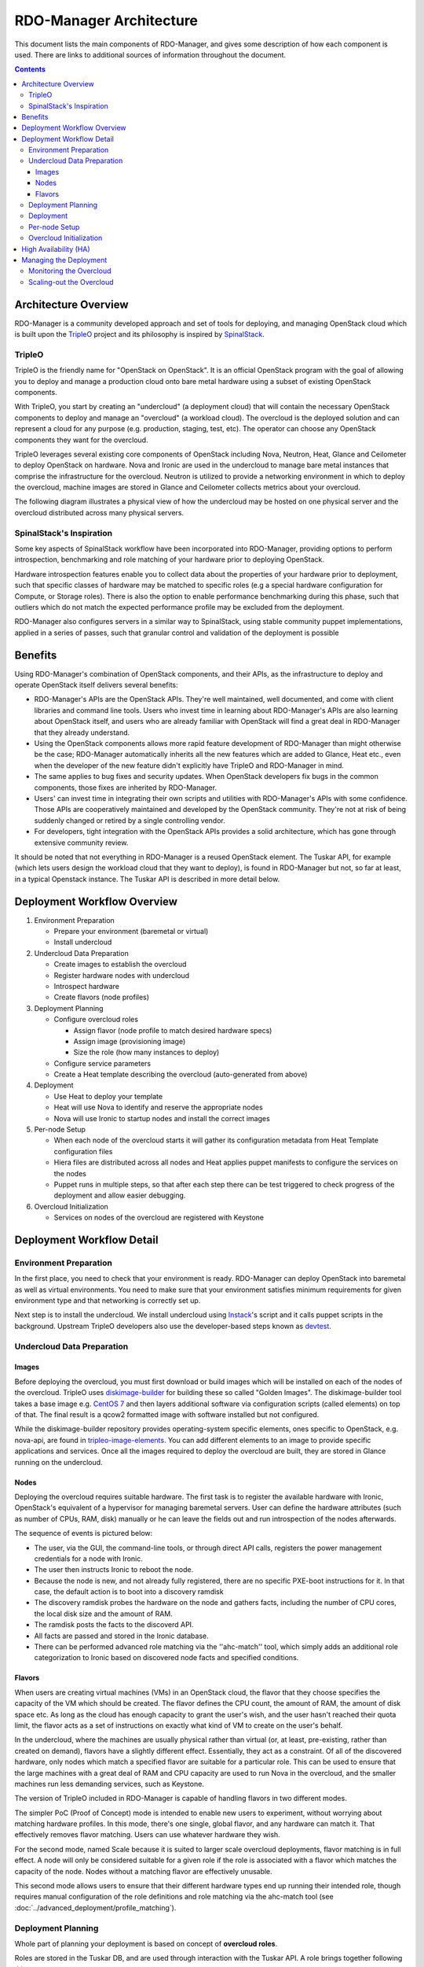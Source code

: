 RDO-Manager Architecture
========================

This document lists the main components of RDO-Manager, and gives some
description of how each component is used. There are links to additional sources
of information throughout the document.

.. contents::
   :depth: 3
   :backlinks: none


Architecture Overview
---------------------

RDO-Manager is a community developed approach and set of tools for deploying,
and managing OpenStack cloud which is built upon the `TripleO
<https://wiki.openstack.org/wiki/TripleO>`_ project and its philosophy is
inspired by `SpinalStack <http://spinal-stack.readthedocs.org/en/latest/>`_.


TripleO
^^^^^^^

TripleO is the friendly name for "OpenStack on OpenStack". It is an official
OpenStack program with the goal of allowing you to deploy and manage a
production cloud onto bare metal hardware using a subset of existing OpenStack
components.

.. image:: ../_images/overview.png

With TripleO, you start by creating an "undercloud" (a deployment cloud)
that will contain the necessary OpenStack components to deploy and manage an
"overcloud" (a workload cloud). The overcloud is the deployed solution
and can represent a cloud for any purpose (e.g. production, staging, test, etc).
The operator can choose any OpenStack components they want for the overcloud.

.. image:: ../_images/logical_view.png

TripleO leverages several existing core components of OpenStack including Nova,
Neutron, Heat, Glance and Ceilometer to deploy OpenStack on hardware. Nova and
Ironic are used in the undercloud to manage bare metal instances that comprise
the infrastructure for the overcloud. Neutron is utilized to provide a
networking environment in which to deploy the overcloud, machine images are
stored in Glance and Ceilometer collects metrics about your overcloud.

The following diagram illustrates a physical view of how the undercloud may be
hosted on one physical server and the overcloud distributed across many physical
servers.

.. image:: ../_images/physical_view.png


SpinalStack's Inspiration
^^^^^^^^^^^^^^^^^^^^^^^^^

Some key aspects of SpinalStack workflow have been incorporated into
RDO-Manager, providing options to perform introspection, benchmarking and role
matching of your hardware prior to deploying OpenStack.

Hardware introspection features enable you to collect data about the properties
of your hardware prior to deployment, such that specific classes of hardware may
be matched to specific roles (e.g a special hardware configuration for Compute,
or Storage roles). There is also the option to enable performance benchmarking
during this phase, such that outliers which do not match the expected
performance profile may be excluded from the deployment.

RDO-Manager also configures servers in a similar way to SpinalStack, using
stable community puppet implementations, applied in a series of passes, such
that granular control and validation of the deployment is possible


Benefits
--------

Using RDO-Manager's combination of OpenStack components, and their APIs, as the
infrastructure to deploy and operate OpenStack itself delivers several benefits:

* RDO-Manager's APIs are the OpenStack APIs. They're well maintained, well
  documented, and come with client libraries and command line tools. Users who
  invest time in learning about RDO-Manager's APIs are also learning about
  OpenStack itself, and users who are already familiar with OpenStack will find
  a great deal in RDO-Manager that they already understand.
* Using the OpenStack components allows more rapid feature development of
  RDO-Manager than might otherwise be the case; RDO-Manager automatically
  inherits all the new features which are added to Glance, Heat etc., even when
  the developer of the new feature didn't explicitly have TripleO and
  RDO-Manager in mind.
* The same applies to bug fixes and security updates. When OpenStack developers
  fix bugs in the common components, those fixes are inherited by RDO-Manager.
* Users' can invest time in integrating their own scripts and utilities with
  RDO-Manager's APIs with some confidence. Those APIs are cooperatively
  maintained and developed by the OpenStack community. They're not at risk of
  being suddenly changed or retired by a single controlling vendor.
* For developers, tight integration with the OpenStack APIs provides a solid
  architecture, which has gone through extensive community review.

It should be noted that not everything in RDO-Manager is a reused OpenStack
element. The Tuskar API, for example (which lets users design the workload cloud
that they want to deploy), is found in RDO-Manager but not, so far at least, in
a typical Openstack instance. The Tuskar API is described in more detail below.



Deployment Workflow Overview
----------------------------

#. Environment Preparation

   * Prepare your environment (baremetal or virtual)
   * Install undercloud


#. Undercloud Data Preparation

   * Create images to establish the overcloud
   * Register hardware nodes with undercloud
   * Introspect hardware
   * Create flavors (node profiles)


#. Deployment Planning

   * Configure overcloud roles

     * Assign flavor (node profile to match desired hardware specs)
     * Assign image (provisioning image)
     * Size the role (how many instances to deploy)

   * Configure service parameters
   * Create a Heat template describing the overcloud (auto-generated from above)


#. Deployment

   * Use Heat to deploy your template
   * Heat will use Nova to identify and reserve the appropriate nodes
   * Nova will use Ironic to startup nodes and install the correct images


#. Per-node Setup

   * When each node of the overcloud starts it will gather its configuration
     metadata from Heat Template configuration files
   * Hiera files are distributed across all nodes and Heat applies puppet
     manifests to configure the services on the nodes
   * Puppet runs in multiple steps, so that after each step there can be test
     triggered to check progress of the deployment and allow easier debugging.


#. Overcloud Initialization

   * Services on nodes of the overcloud are registered with Keystone


Deployment Workflow Detail
--------------------------

Environment Preparation
^^^^^^^^^^^^^^^^^^^^^^^

In the first place, you need to check that your environment is ready.
RDO-Manager can deploy OpenStack into baremetal as well as virtual environments.
You need to make sure that your environment satisfies minimum requirements for
given environment type and that networking is correctly set up.

Next step is to install the undercloud. We install undercloud using `Instack
<https://github.com/rdo-management/instack-undercloud>`_'s script and it calls
puppet scripts in the background. Upstream TripleO developers also use the
developer-based steps known as `devtest <http://docs.openstack.org/developer/
tripleo-incubator/devtest.html>`_.


Undercloud Data Preparation
^^^^^^^^^^^^^^^^^^^^^^^^^^^

Images
""""""

Before deploying the overcloud, you must first download or build images which
will be installed on each of the nodes of the overcloud. TripleO uses
`diskimage-builder <https://github.com/openstack/diskimage-builder>`_ for
building these so called "Golden Images". The diskimage-builder tool takes a
base image e.g. `CentOS 7 <http://cloud.centos.org/centos/7/images/
CentOS-7-x86_64-GenericCloud.qcow2>`_ and then layers additional software via
configuration scripts (called elements) on top of that. The final result is a
qcow2 formatted image with software installed but not configured.

While the diskimage-builder repository provides operating-system specific
elements, ones specific to OpenStack, e.g. nova-api, are found in
`tripleo-image-elements <https://github.com/openstack/tripleo-image-elements>`_.
You can add different elements to an image to provide specific applications and
services. Once all the images required to deploy the overcloud are built, they
are stored in Glance running on the undercloud.


Nodes
"""""

Deploying the overcloud requires suitable hardware. The first task is to
register the available hardware with Ironic, OpenStack's equivalent of a
hypervisor for managing baremetal servers. User can define the hardware
attributes (such as number of CPUs, RAM, disk) manually or he can leave the
fields out and run introspection of the nodes afterwards.

The sequence of events is pictured below:

.. image:: ../_images/discovery_diagram.png

* The user, via the GUI, the command-line tools, or through direct API calls,
  registers the power management credentials for a node with Ironic.
* The user then instructs Ironic to reboot the node.
* Because the node is new, and not already fully registered, there are no
  specific PXE-boot instructions for it. In that case, the default action is to
  boot into a discovery ramdisk
* The discovery ramdisk probes the hardware on the node and gathers facts,
  including the number of CPU cores, the local disk size and the amount of RAM.
* The ramdisk posts the facts to the discoverd API.
* All facts are passed and stored in the Ironic database.
* There can be performed advanced role matching via the ''ahc-match'' tool,
  which simply adds an additional role categorization to Ironic based on
  discovered node facts and specified conditions.


Flavors
"""""""

When users are creating virtual machines (VMs) in an OpenStack cloud, the flavor
that they choose specifies the capacity of the VM which should be created. The
flavor defines the CPU count, the amount of RAM, the amount of disk space etc.
As long as the cloud has enough capacity to grant the user's wish, and the user
hasn't reached their quota limit, the flavor acts as a set of instructions on
exactly what kind of VM to create on the user's behalf.

In the undercloud, where the machines are usually physical rather than virtual
(or, at least, pre-existing, rather than created on demand), flavors have a
slightly different effect. Essentially, they act as a constraint. Of all of the
discovered hardware, only nodes which match a specified flavor are suitable for
a particular role. This can be used to ensure that the large machines with a
great deal of RAM and CPU capacity are used to run Nova in the overcloud, and
the smaller machines run less demanding services, such as Keystone.

The version of TripleO included in RDO-Manager is capable of handling flavors in
two different modes.

The simpler PoC (Proof of Concept) mode is intended to enable new users to
experiment, without worrying about matching hardware profiles. In this mode,
there's one single, global flavor, and any hardware can match it. That
effectively removes flavor matching. Users can use whatever hardware they wish.

For the second mode, named Scale because it is suited to larger scale overcloud
deployments, flavor matching is in full effect. A node will only be considered
suitable for a given role if the role is associated with a flavor which matches
the capacity of the node. Nodes without a matching flavor are effectively
unusable.

This second mode allows users to ensure that their different hardware types end
up running their intended role, though requires manual configuration of the role
definitions and role matching via the ahc-match tool (see
:doc:`../advanced_deployment/profile_matching`).



Deployment Planning
^^^^^^^^^^^^^^^^^^^

Whole part of planning your deployment is based on concept of **overcloud
roles**.

Roles are stored in the Tuskar DB, and are used through interaction with the
Tuskar API. A role brings together following things:

* An image; the software to be installed on a node
* A flavor; the size of node suited to the role
* A size; number of instances which should be deployed having given role
* A set of heat templates; instructions on how to configure the node for its
  task


In the case of the "Compute" role:

* the image must contain all the required software to boot an OS and then run
  the KVM hypervisor and the Nova compute service
* the flavor (at least for a deployment which isn't a simple proof of concept),
  should specify that the machine has enough CPU capacity and RAM to host
  several VMs concurrently
* the Heat templates will take care of ensuring that the Nova service is
  correctly configured on each node when it first boots.


Currently, the roles in RDO-Manager are very prescriptive, and in particular
individual services cannot easily be scaled independently of the Controller role
(other than storage nodes). More flexibility in this regard is planned in a
future release.

Customizable things during deployment planning are:

* Number of nodes for each role
* Service parameters configuration
* Network configuration (NIC configuration options, isolated vs. single overlay)
* Ceph rbd backend options and defaults
* Ways to pass in extra configuration, e.g site-specific customizations


Deployment
^^^^^^^^^^

Deployment to physical servers happens through a collaboration of Tuskar, Heat,
Nova, Neutron, Glance and Ironic.

To deploy the overcloud Tuskar needs gather all plan information it keeps and
build a Heat templates which describe desired overcloud.

This template is served to to Heat which will orchestrate the whole deployment
and it will create a stack. Stack is Heat's own term for the applications that
it creates. The overcloud, in Heat terms, is a particularly complex instance of
a stack.

In order to the stack to be deployed, Heat makes successive calls to Nova,
OpenStack's compute service controller. Nova depends upon Ironic, which, as
described above has acquired an inventory of discovered hardware by this stage
in the process.

At this point, Nova flavors may act as a constraint, influencing the range of
machines which may be picked for deployment by the Nova scheduler. For each
request to deploy a new node with a specific role, Nova filters the of available
nodes, ensuring that the selected nodes meets the hardware requirements.

Once the target node has been selected, Ironic does the actual provisioning of
the node, Ironic retrieves the OS image associated with the role from Glance,
causes the node to boot a deployment ramdisk and then, in the typical case,
exports the node's local disk over iSCSI so that the disk can be partitioned and
the have the OS image written onto it by the Ironic Conductor.

See Ironic's `Understanding Baremetal Deployment <http://docs.openstack.org/
developer/ironic/deploy/user-guide.html#understanding-bare-metal-deployment>`_
for further details.


Per-node Setup
^^^^^^^^^^^^^^

TBD - Puppet


Overcloud Initialization
^^^^^^^^^^^^^^^^^^^^^^^^

After the overcloud has been deployed, the initialization of OpenStack services
(e.g Keystone, Neutron, etc) needs to occur. That is accomplished today by
scripts in the `tripleo-incubator <https://github.com/openstack/
tripleo-incubator>`_ source repository and it uses bits from `os-cloud-config
<https://github.com/openstack/os-cloud-config>`_ which contains common code,
the seed initialization logic, and the post heat completion initial
configuration of a cloud. There are three primary steps to completing the
initialization:

* Initializing Identity Services (Keystone)
* Registering service endpoints (e.g. Glance, Nova)
* Specify a block of IP addresses for overcloud instances (Neutron)

The first step initializes Keystone for use with normal authentication by
creating the admin and service tenants, the admin and Member roles, the admin
user, configure certificates and finally registers the initial identity
endpoint. The next step registers image, orchestration, network and compute
services running on the default ports on the control plane node. Finally,
Neutron is given a starting IP address, ending IP address, and a CIDR notation
to represent the subnet for the block of floating IP addresses that will be
used within the overcloud.



High Availability (HA)
----------------------

RDO-Manager will use Pacemaker to achieve high-availability.

Reference architecture document: https://github.com/beekhof/osp-ha-deploy

.. note:: **Current HA solution is being developed by our community.**



Managing the Deployment
-----------------------

After the overcloud deployment is completed, it will be possible to monitor,
scale it out or perform basic maintenance operations via GUI or CLI.


Monitoring the Overcloud
^^^^^^^^^^^^^^^^^^^^^^^^

When the overcloud is deployed, Ceilometer can be configured to track a set of
OS metrics for each node (system load, CPU utilization, swap usage etc.) These
metrics are graphed in the GUI, both for individual nodes, and for groups
of nodes, such as the collection of nodes which are all delivering a particular
role.

Additionally, Ironic exports IPMI metrics for nodes, which can also be stored in
Ceilometer. This enables checks on hardware state such as fan operation/failure
and internal chassis temperatures.

The metrics which Ceilometer gathers can be queried for Ceilometer's REST API,
or by using the command line client.

.. Note::
   There are plans to add more operational tooling to the future release.


Scaling-out the Overcloud
^^^^^^^^^^^^^^^^^^^^^^^^^

The process of scaling out the overcloud by adding new nodes involves these
stages:

* Making sure you have enough nodes to deploy on (or register new nodes as
  described in the "Undercloud Data Preparation" section above).
* Updating the plan managed by Tuskar, as described in the "Deployment Planning"
  section above.
* Calling Heat to update the stack which will apply the set of changes to the
  overcloud.
